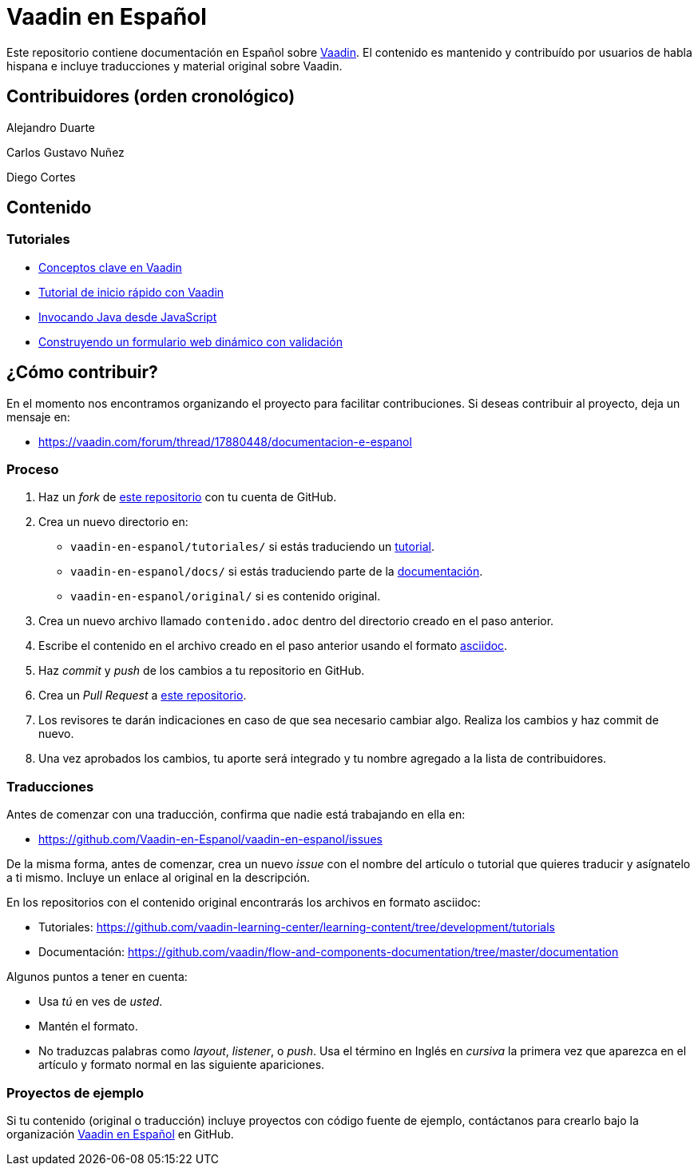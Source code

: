 = Vaadin en Español

Este repositorio contiene documentación en Español sobre https://vaadin.com[Vaadin]. El contenido es mantenido y
contribuído por usuarios de habla hispana e incluye traducciones y material original sobre Vaadin.

== Contribuidores (orden cronológico)

Alejandro Duarte

Carlos Gustavo Nuñez

Diego Cortes

== Contenido

=== Tutoriales

* https://github.com/Vaadin-en-Espanol/vaadin-en-espanol/blob/master/tutoriales/conceptos-clave-en-vaadin/contenido.adoc[Conceptos clave en Vaadin]
* https://github.com/Vaadin-en-Espanol/vaadin-en-espanol/blob/master/tutoriales/vaadin-quick-start/contenido.adoc[Tutorial de inicio rápido con Vaadin]
* https://github.com/Vaadin-en-Espanol/vaadin-en-espanol/blob/master/tutoriales/llamar-java-desde-javaScript/contenido.adoc[Invocando Java desde JavaScript]
* https://github.com/Vaadin-en-Espanol/vaadin-en-espanol/blob/master/tutoriales/dynamic-web-forms-with-validation-in-java/contenido.adoc[Construyendo un formulario web dinámico con validación]

== ¿Cómo contribuir?

En el momento nos encontramos organizando el proyecto para facilitar contribuciones. Si deseas contribuir al proyecto,
deja un mensaje en:

- https://vaadin.com/forum/thread/17880448/documentacion-e-espanol

=== Proceso

. Haz un _fork_ de https://github.com/Vaadin-en-Espanol/vaadin-en-espanol[este repositorio] con tu cuenta de GitHub.
. Crea un nuevo directorio en:
    - `vaadin-en-espanol/tutoriales/` si estás traduciendo un https://vaadin.com/tutorials[tutorial].
    - `vaadin-en-espanol/docs/` si estás traduciendo parte de la https://vaadin.com/docs[documentación].
    - `vaadin-en-espanol/original/` si es contenido original.
. Crea un nuevo archivo llamado `contenido.adoc` dentro del directorio creado en el paso anterior.
. Escribe el contenido en el archivo creado en el paso anterior usando el formato
https://asciidoctor.org/docs/asciidoc-writers-guide/[asciidoc].
. Haz _commit_ y _push_ de los cambios a tu repositorio en GitHub.
. Crea un _Pull Request_ a https://github.com/Vaadin-en-Espanol/vaadin-en-espanol[este repositorio].
. Los revisores te darán indicaciones en caso de que sea necesario cambiar algo. Realiza los cambios y haz commit de
nuevo.
. Una vez aprobados los cambios, tu aporte será integrado y tu nombre agregado a la lista de contribuidores.

=== Traducciones

Antes de comenzar con una traducción, confirma que nadie está trabajando en ella en:

- https://github.com/Vaadin-en-Espanol/vaadin-en-espanol/issues

De la misma forma, antes de comenzar, crea un nuevo _issue_  con el nombre del artículo o tutorial que quieres
traducir y asígnatelo a ti mismo. Incluye un enlace al original en la descripción.

En los repositorios con el contenido original encontrarás los archivos en formato asciidoc:

- Tutoriales: https://github.com/vaadin-learning-center/learning-content/tree/development/tutorials
- Documentación: https://github.com/vaadin/flow-and-components-documentation/tree/master/documentation

Algunos puntos a tener en cuenta:

- Usa _tú_ en ves de _usted_.
- Mantén el formato.
- No traduzcas palabras como _layout_, _listener_, o _push_. Usa el término en Inglés en _cursiva_ la primera vez que
aparezca en el artículo y formato normal en las siguiente apariciones.

=== Proyectos de ejemplo

Si tu contenido (original o traducción) incluye proyectos con código fuente de ejemplo, contáctanos para crearlo bajo
la organización https://github.com/Vaadin-en-Espanol[Vaadin en Español] en GitHub.
